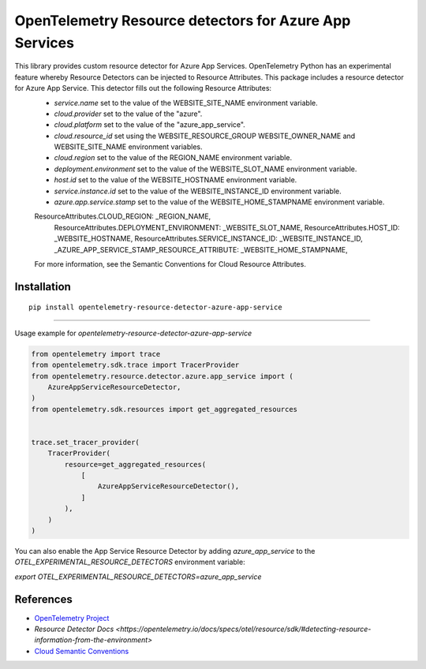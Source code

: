 OpenTelemetry Resource detectors for Azure App Services
==========================================================

|pypi|

.. |pypi| image:: https://badge.fury.io/py/opentelemetry-resource-detector-azure-app-service.svg
   :target: https://pypi.org/project/opentelemetry-resource-detector-azure-app-service/


This library provides custom resource detector for Azure App Services. OpenTelemetry Python has an experimental feature whereby Resource Detectors can be injected to Resource Attributes. This package includes a resource detector for Azure App Service. This detector fills out the following Resource Attributes:
 * `service.name` set to the value of the WEBSITE_SITE_NAME environment variable.
 * `cloud.provider` set to the value of the "azure".
 * `cloud.platform` set to the value of the "azure_app_service".
 * `cloud.resource_id` set using the WEBSITE_RESOURCE_GROUP WEBSITE_OWNER_NAME and WEBSITE_SITE_NAME environment variables.
 * `cloud.region` set to the value of the REGION_NAME environment variable.
 * `deployment.environment` set to the value of the WEBSITE_SLOT_NAME environment variable.
 * `host.id` set to the value of the WEBSITE_HOSTNAME environment variable.
 * `service.instance.id` set to the value of the WEBSITE_INSTANCE_ID environment variable.
 * `azure.app.service.stamp` set to the value of the WEBSITE_HOME_STAMPNAME environment variable.

 ResourceAttributes.CLOUD_REGION: _REGION_NAME,
    ResourceAttributes.DEPLOYMENT_ENVIRONMENT: _WEBSITE_SLOT_NAME,
    ResourceAttributes.HOST_ID: _WEBSITE_HOSTNAME,
    ResourceAttributes.SERVICE_INSTANCE_ID: _WEBSITE_INSTANCE_ID,
    _AZURE_APP_SERVICE_STAMP_RESOURCE_ATTRIBUTE: _WEBSITE_HOME_STAMPNAME,

 For more information, see the Semantic Conventions for Cloud Resource Attributes.

Installation
------------

::

    pip install opentelemetry-resource-detector-azure-app-service

---------------------------

Usage example for `opentelemetry-resource-detector-azure-app-service`

.. code-block:: python

    from opentelemetry import trace
    from opentelemetry.sdk.trace import TracerProvider
    from opentelemetry.resource.detector.azure.app_service import (
        AzureAppServiceResourceDetector,
    )
    from opentelemetry.sdk.resources import get_aggregated_resources


    trace.set_tracer_provider(
        TracerProvider(
            resource=get_aggregated_resources(
                [
                    AzureAppServiceResourceDetector(),
                ]
            ),
        )
    )

You can also enable the App Service Resource Detector by adding `azure_app_service` to the `OTEL_EXPERIMENTAL_RESOURCE_DETECTORS` environment variable:

`export OTEL_EXPERIMENTAL_RESOURCE_DETECTORS=azure_app_service`

References
----------

* `OpenTelemetry Project <https://opentelemetry.io/>`_
* `Resource Detector Docs <https://opentelemetry.io/docs/specs/otel/resource/sdk/#detecting-resource-information-from-the-environment>`
* `Cloud Semantic Conventions <https://opentelemetry.io/docs/specs/otel/resource/semantic_conventions/cloud/>`_
